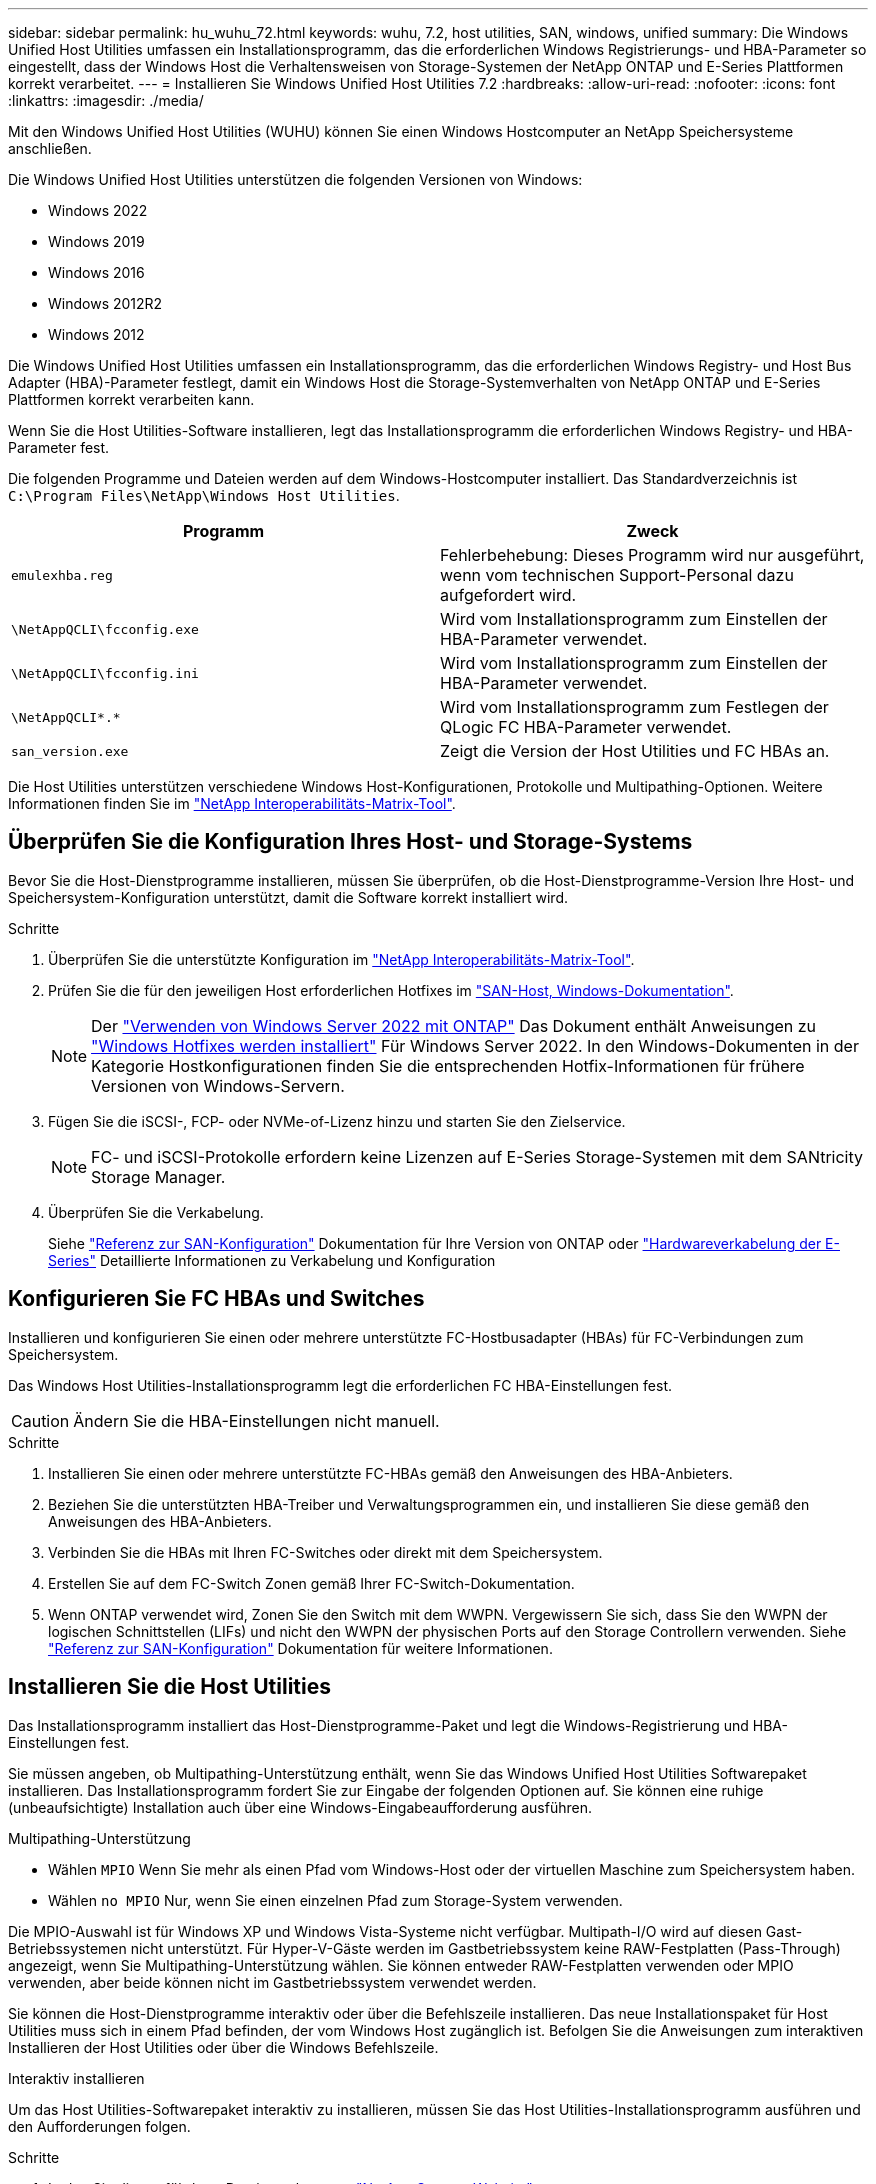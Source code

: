 ---
sidebar: sidebar 
permalink: hu_wuhu_72.html 
keywords: wuhu, 7.2, host utilities, SAN, windows, unified 
summary: Die Windows Unified Host Utilities umfassen ein Installationsprogramm, das die erforderlichen Windows Registrierungs- und HBA-Parameter so eingestellt, dass der Windows Host die Verhaltensweisen von Storage-Systemen der NetApp ONTAP und E-Series Plattformen korrekt verarbeitet. 
---
= Installieren Sie Windows Unified Host Utilities 7.2
:hardbreaks:
:allow-uri-read: 
:nofooter: 
:icons: font
:linkattrs: 
:imagesdir: ./media/


[role="lead"]
Mit den Windows Unified Host Utilities (WUHU) können Sie einen Windows Hostcomputer an NetApp Speichersysteme anschließen.

Die Windows Unified Host Utilities unterstützen die folgenden Versionen von Windows:

* Windows 2022
* Windows 2019
* Windows 2016
* Windows 2012R2
* Windows 2012


Die Windows Unified Host Utilities umfassen ein Installationsprogramm, das die erforderlichen Windows Registry- und Host Bus Adapter (HBA)-Parameter festlegt, damit ein Windows Host die Storage-Systemverhalten von NetApp ONTAP und E-Series Plattformen korrekt verarbeiten kann.

Wenn Sie die Host Utilities-Software installieren, legt das Installationsprogramm die erforderlichen Windows Registry- und HBA-Parameter fest.

Die folgenden Programme und Dateien werden auf dem Windows-Hostcomputer installiert. Das Standardverzeichnis ist `C:\Program Files\NetApp\Windows Host Utilities`.

|===
| Programm | Zweck 


| `emulexhba.reg` | Fehlerbehebung: Dieses Programm wird nur ausgeführt, wenn vom technischen Support-Personal dazu aufgefordert wird. 


| `\NetAppQCLI\fcconfig.exe` | Wird vom Installationsprogramm zum Einstellen der HBA-Parameter verwendet. 


| `\NetAppQCLI\fcconfig.ini` | Wird vom Installationsprogramm zum Einstellen der HBA-Parameter verwendet. 


| `\NetAppQCLI\*.*` | Wird vom Installationsprogramm zum Festlegen der QLogic FC HBA-Parameter verwendet. 


| `san_version.exe` | Zeigt die Version der Host Utilities und FC HBAs an. 
|===
Die Host Utilities unterstützen verschiedene Windows Host-Konfigurationen, Protokolle und Multipathing-Optionen. Weitere Informationen finden Sie im https://mysupport.netapp.com/matrix/["NetApp Interoperabilitäts-Matrix-Tool"^].



== Überprüfen Sie die Konfiguration Ihres Host- und Storage-Systems

Bevor Sie die Host-Dienstprogramme installieren, müssen Sie überprüfen, ob die Host-Dienstprogramme-Version Ihre Host- und Speichersystem-Konfiguration unterstützt, damit die Software korrekt installiert wird.

.Schritte
. Überprüfen Sie die unterstützte Konfiguration im http://mysupport.netapp.com/matrix["NetApp Interoperabilitäts-Matrix-Tool"^].
. Prüfen Sie die für den jeweiligen Host erforderlichen Hotfixes im link:https://docs.netapp.com/us-en/ontap-sanhost/index.html["SAN-Host, Windows-Dokumentation"].
+

NOTE: Der link:https://docs.netapp.com/us-en/ontap-sanhost/hu_windows_2022.html["Verwenden von Windows Server 2022 mit ONTAP"] Das Dokument enthält Anweisungen zu link:https://docs.netapp.com/us-en/ontap-sanhost/hu_windows_2022.html#installing-windows-hotfixes["Windows Hotfixes werden installiert"] Für Windows Server 2022. In den Windows-Dokumenten in der Kategorie Hostkonfigurationen finden Sie die entsprechenden Hotfix-Informationen für frühere Versionen von Windows-Servern.

. Fügen Sie die iSCSI-, FCP- oder NVMe-of-Lizenz hinzu und starten Sie den Zielservice.
+

NOTE: FC- und iSCSI-Protokolle erfordern keine Lizenzen auf E-Series Storage-Systemen mit dem SANtricity Storage Manager.

. Überprüfen Sie die Verkabelung.
+
Siehe https://docs.netapp.com/us-en/ontap/san-config/index.html["Referenz zur SAN-Konfiguration"^] Dokumentation für Ihre Version von ONTAP oder https://docs.netapp.com/us-en/e-series/install-hw-cabling/index.html["Hardwareverkabelung der E-Series"^] Detaillierte Informationen zu Verkabelung und Konfiguration





== Konfigurieren Sie FC HBAs und Switches

Installieren und konfigurieren Sie einen oder mehrere unterstützte FC-Hostbusadapter (HBAs) für FC-Verbindungen zum Speichersystem.

Das Windows Host Utilities-Installationsprogramm legt die erforderlichen FC HBA-Einstellungen fest.


CAUTION: Ändern Sie die HBA-Einstellungen nicht manuell.

.Schritte
. Installieren Sie einen oder mehrere unterstützte FC-HBAs gemäß den Anweisungen des HBA-Anbieters.
. Beziehen Sie die unterstützten HBA-Treiber und Verwaltungsprogrammen ein, und installieren Sie diese gemäß den Anweisungen des HBA-Anbieters.
. Verbinden Sie die HBAs mit Ihren FC-Switches oder direkt mit dem Speichersystem.
. Erstellen Sie auf dem FC-Switch Zonen gemäß Ihrer FC-Switch-Dokumentation.
. Wenn ONTAP verwendet wird, Zonen Sie den Switch mit dem WWPN. Vergewissern Sie sich, dass Sie den WWPN der logischen Schnittstellen (LIFs) und nicht den WWPN der physischen Ports auf den Storage Controllern verwenden. Siehe https://docs.netapp.com/us-en/ontap/san-config/index.html["Referenz zur SAN-Konfiguration"^] Dokumentation für weitere Informationen.




== Installieren Sie die Host Utilities

Das Installationsprogramm installiert das Host-Dienstprogramme-Paket und legt die Windows-Registrierung und HBA-Einstellungen fest.

Sie müssen angeben, ob Multipathing-Unterstützung enthält, wenn Sie das Windows Unified Host Utilities Softwarepaket installieren. Das Installationsprogramm fordert Sie zur Eingabe der folgenden Optionen auf. Sie können eine ruhige (unbeaufsichtigte) Installation auch über eine Windows-Eingabeaufforderung ausführen.

.Multipathing-Unterstützung
* Wählen `MPIO` Wenn Sie mehr als einen Pfad vom Windows-Host oder der virtuellen Maschine zum Speichersystem haben.
* Wählen `no MPIO` Nur, wenn Sie einen einzelnen Pfad zum Storage-System verwenden.


Die MPIO-Auswahl ist für Windows XP und Windows Vista-Systeme nicht verfügbar. Multipath-I/O wird auf diesen Gast-Betriebssystemen nicht unterstützt. Für Hyper-V-Gäste werden im Gastbetriebssystem keine RAW-Festplatten (Pass-Through) angezeigt, wenn Sie Multipathing-Unterstützung wählen. Sie können entweder RAW-Festplatten verwenden oder MPIO verwenden, aber beide können nicht im Gastbetriebssystem verwendet werden.

Sie können die Host-Dienstprogramme interaktiv oder über die Befehlszeile installieren. Das neue Installationspaket für Host Utilities muss sich in einem Pfad befinden, der vom Windows Host zugänglich ist. Befolgen Sie die Anweisungen zum interaktiven Installieren der Host Utilities oder über die Windows Befehlszeile.

[role="tabbed-block"]
====
.Interaktiv installieren
--
Um das Host Utilities-Softwarepaket interaktiv zu installieren, müssen Sie das Host Utilities-Installationsprogramm ausführen und den Aufforderungen folgen.

.Schritte
. Laden Sie die ausführbare Datei vom herunter https://mysupport.netapp.com/site/products/all/details/hostutilities/downloads-tab/download/61343/7.2/downloads["NetApp Support Website"^].
. Wechseln Sie in das Verzeichnis, in dem Sie die ausführbare Datei heruntergeladen haben.
. Führen Sie die aus `netapp_windows_host_utilities_7.2_x64` Datei und folgen Sie den Anweisungen auf dem Bildschirm.
. Starten Sie den Windows-Host neu, wenn Sie dazu aufgefordert werden.


--
.Installation über eine Befehlszeile
--
Sie können eine (unbeaufsichtigte) Installation der Hostdienstprogramme durchführen, indem Sie die entsprechenden Befehle an der Windows-Eingabeaufforderung eingeben. Nach Abschluss der Installation wird das System automatisch neu gestartet.

.Schritte
. Geben Sie den folgenden Befehl an der Windows-Eingabeaufforderung ein:
+
`msiexec /i installer.msi /quiet MULTIPATHING= {0 | 1} [INSTALLDIR=inst_path]`

+
** `installer` Ist der Name des `.msi` Datei für Ihre CPU-Architektur.
** MULTIPATHING gibt an, ob MPIO-Unterstützung installiert ist. Die zulässigen Werte sind „0“ für „Nein“ und „1“ für „Ja“.
** `inst_path` Ist der Pfad, in dem die Host-Dienstprogramme-Dateien installiert sind. Der Standardpfad lautet `C:\Program Files\NetApp\Windows Host Utilities\`.





NOTE: Um die standardmäßigen Microsoft Installer-Optionen (MSI) für die Protokollierung und andere Funktionen anzuzeigen, geben Sie ein `msiexec /help` An der Windows-Eingabeaufforderung. Beispiel: Der `msiexec /i install.msi /quiet /l*v <install.log> LOGVERBOSE=1` Befehl zeigt Protokollinformationen an.

--
====